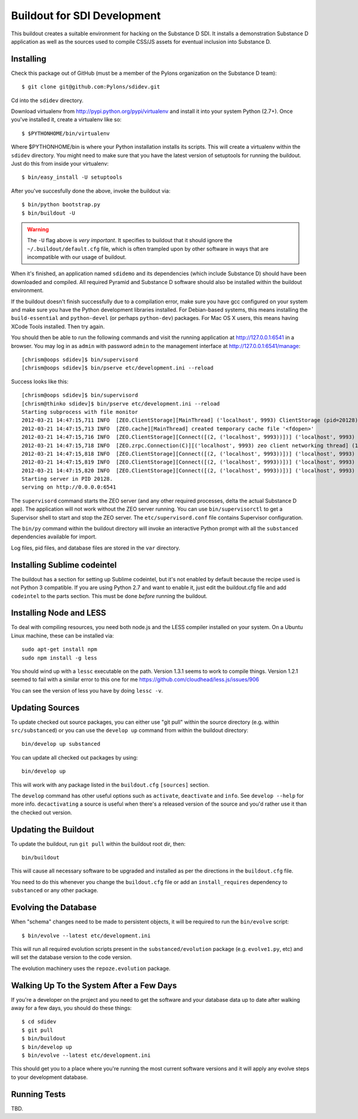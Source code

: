 Buildout for SDI Development
============================

This buildout creates a suitable environment for hacking on the Substance D
SDI.  It installs a demonstration Substance D application as well as the
sources used to compile CSS/JS assets for eventual inclusion into Substance D.

Installing
----------

Check this package out of GitHub (must be a member of the Pylons organization
on the Substance D team)::

  $ git clone git@github.com:Pylons/sdidev.git

Cd into the ``sdidev`` directory.

Download virtualenv from http://pypi.python.org/pypi/virtualenv and install
it into your system Python (2.7+).  Once you've installed it, create a
virtualenv like so::

  $ $PYTHONHOME/bin/virtualenv

Where $PYTHONHOME/bin is where your Python installation installs its scripts.
This will create a virtualenv within the ``sdidev`` directory. You might need
to make sure that you have the latest version of setuptools for running the
buildout. Just do this from inside your virtualenv::

  $ bin/easy_install -U setuptools

After you've succesfully done the above, invoke the buildout via::

  $ bin/python bootstrap.py
  $ bin/buildout -U

.. warning:: The ``-U`` flag above is *very important*.  It specifies
   to buildout that it should ignore the ``~/.buildout/default.cfg``
   file, which is often trampled upon by other software in ways that
   are incompatible with our usage of buildout.

When it's finished, an application named ``sdidemo`` and its dependencies
(which include Substance D) should have been downloaded and compiled.  All
required Pyramid and Substance D software should also be installed within the
buildout environment.

If the buildout doesn't finish successfully due to a compilation error, make
sure you have gcc configured on your system and make sure you have the Python
development libraries installed.  For Debian-based systems, this means
installing the ``build-essential`` and ``python-devel`` (or perhaps
``python-dev``) packages.  For Mac OS X users, this means having XCode Tools
installed.  Then try again.

You should then be able to run the following commands and visit the
running application at http://127.0.0.1:6541 in a browser.  You may
log in as ``admin`` with password ``admin`` to the management interface at
http://127.0.0.1:6541/manage::

  [chrism@oops sdidev]$ bin/supervisord
  [chrism@oops sdidev]$ bin/pserve etc/development.ini --reload

Success looks like this::

  [chrism@oops sdidev]$ bin/supervisord
  [chrism@thinko sdidev]$ bin/pserve etc/development.ini --reload
  Starting subprocess with file monitor
  2012-03-21 14:47:15,711 INFO  [ZEO.ClientStorage][MainThread] ('localhost', 9993) ClientStorage (pid=20128) created RW/normal for storage: '1'
  2012-03-21 14:47:15,713 INFO  [ZEO.cache][MainThread] created temporary cache file '<fdopen>'
  2012-03-21 14:47:15,716 INFO  [ZEO.ClientStorage][Connect([(2, ('localhost', 9993))])] ('localhost', 9993) Testing connection <ManagedClientConnection ('127.0.0.1', 9993)>
  2012-03-21 14:47:15,718 INFO  [ZEO.zrpc.Connection(C)][('localhost', 9993) zeo client networking thread] (127.0.0.1:9993) received handshake 'Z3101'
  2012-03-21 14:47:15,818 INFO  [ZEO.ClientStorage][Connect([(2, ('localhost', 9993))])] ('localhost', 9993) Server authentication protocol None
  2012-03-21 14:47:15,819 INFO  [ZEO.ClientStorage][Connect([(2, ('localhost', 9993))])] ('localhost', 9993) Connected to storage: ('localhost', 9993)
  2012-03-21 14:47:15,820 INFO  [ZEO.ClientStorage][Connect([(2, ('localhost', 9993))])] ('localhost', 9993) No verification necessary -- empty cache
  Starting server in PID 20128.
  serving on http://0.0.0.0:6541

The ``supervisord`` command starts the ZEO server (and any other required
processes, delta the actual Substance D app).  The application will not work
without the ZEO server running.  You can use ``bin/supervisorctl`` to get a
Supervisor shell to start and stop the ZEO server.  The
``etc/supervisord.conf`` file contains Supervisor configuration.

The ``bin/py`` command within the buildout directory will invoke an
interactive Python prompt with all the ``substanced`` dependencies available
for import.

Log files, pid files, and database files are stored in the ``var`` directory.

Installing Sublime codeintel
----------------------------

The buildout has a section for setting up Sublime codeintel, but it's not 
enabled by default because the recipe used is not Python 3 compatible. If you
are using Python 2.7 and want to enable it, just edit the buildout.cfg file
and add ``codeintel`` to the parts section. This must be done *before* running
the buildout.

Installing Node and LESS
------------------------

To deal with compiling resources, you need both node.js and the LESS compiler
installed on your system.  On a Ubuntu Linux machine, these can be installed
via::

  sudo apt-get install npm
  sudo npm install -g less

You should wind up with a ``lessc`` executable on the path.  Version 1.3.1
seems to work to compile things.  Version 1.2.1 seemed to fail with a similar
error to this one for me https://github.com/cloudhead/less.js/issues/906

You can see the version of less you have by doing ``lessc -v``.

Updating Sources
----------------

To update checked out source packages, you can either use "git pull" within
the source directory (e.g. within ``src/substanced``) or you can use the
``develop up`` command from within the buildout directory::

  bin/develop up substanced

You can update all checked out packages by using::

  bin/develop up

This will work with any package listed in the ``buildout.cfg`` ``[sources]``
section.

The ``develop`` command has other useful options such as ``activate``,
``deactivate`` and ``info``.  See ``develop --help`` for more info.
``decactivating`` a source is useful when there's a released version of the
source and you'd rather use it than the checked out version.

Updating the Buildout
---------------------

To update the buildout, run ``git pull`` within the buildout root dir, then::

   bin/buildout

This will cause all necessary software to be upgraded and installed as per
the directions in the ``buildout.cfg`` file.

You need to do this whenever you change the ``buildout.cfg`` file or add an
``install_requires`` dependency to ``substanced`` or any other package.

Evolving the Database
---------------------

When "schema" changes need to be made to persistent objects, it will be
required to run the ``bin/evolve`` script::

  $ bin/evolve --latest etc/development.ini

This will run all required evolution scripts present in the
``substanced/evolution`` package (e.g. ``evolve1.py``, etc) and will set the
database version to the code version.

The evolution machinery uses the ``repoze.evolution`` package.

Walking Up To the System After a Few Days
-----------------------------------------

If you're a developer on the project and you need to get the software and
your database data up to date after walking away for a few days, you should
do these things::

  $ cd sdidev
  $ git pull
  $ bin/buildout
  $ bin/develop up
  $ bin/evolve --latest etc/development.ini

This should get you to a place where you're running the most current software
versions and it will apply any evolve steps to your development database.

Running Tests
-------------

TBD.
